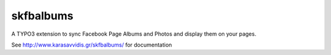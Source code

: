.. ==================================================
.. FOR YOUR INFORMATION
.. --------------------------------------------------
.. -*- coding: utf-8 -*- with BOM.


.. _start:

=========
skfbalbums
=========


A TYPO3 extension to sync Facebook Page Albums and Photos and display them on your pages. 

See http://www.karasavvidis.gr/skfbalbums/ for documentation

